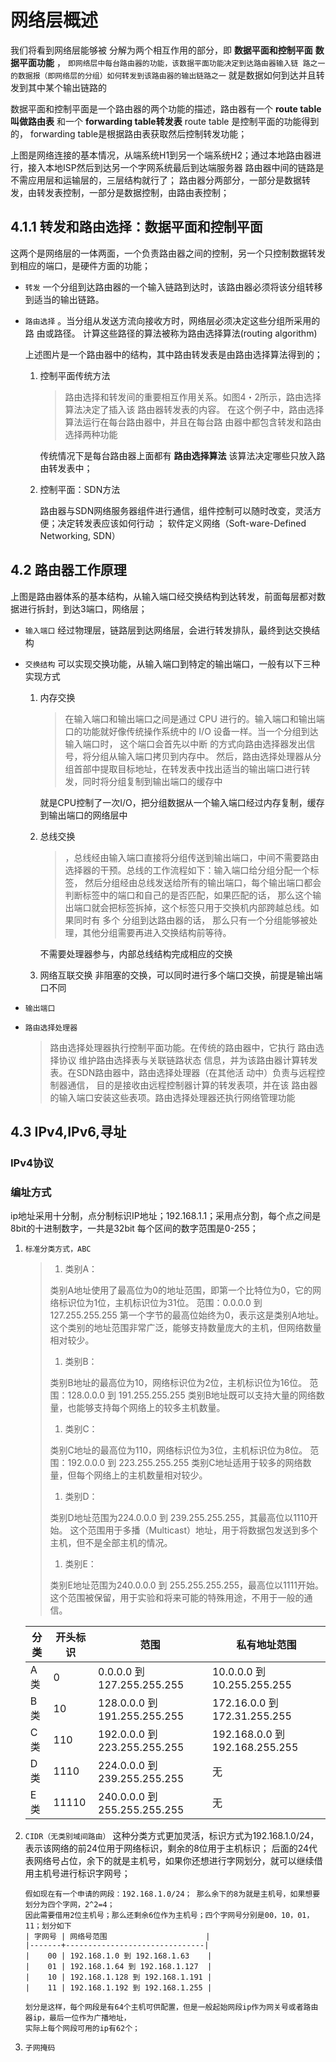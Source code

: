 * 网络层概述
我们将看到网络层能够被 分解为两个相互作用的部分，即 *数据平面和控制平面*  *数据平面功能* ，
=即网络层中每台路由器的功能，该数据平面功能决定到达路由器输入链 路之一的数据报（即网络层的分组）如何转发到该路由器的输出链路之一=
就是数据如何到达并且转发到其中某个输出链路的

数据平面和控制平面是一个路由器的两个功能的描述，路由器有一个 *route table 叫做路由表* 和一个 *forwarding table转发表* route table
是控制平面的功能得到的， forwarding table是根据路由表获取然后控制转发功能；

[[file:imag/Snipaste_2024-01-02_20-22-29.png]]

上图是网络连接的基本情况，从端系统H1到另一个端系统H2；通过本地路由器进行，接入本地ISP然后到达另一个字网系统最后到达端服务器
路由器中间的链路是不需应用层和运输层的，三层结构就行了；
路由器分两部分，一部分是数据转发，由转发表控制，一部分是数据控制，由路由表控制；

** 4.1.1 转发和路由选择：数据平面和控制平面

这两个是网络层的一体两面，一个负责路由器之间的控制，另一个只控制数据转发到相应的端口，是硬件方面的功能；

+ =转发= 一个分组到达路由器的一个输入链路到达时，该路由器必须将该分组转移到适当的输出链路。
+ =路由选择= 。当分组从发送方流向接收方时，网络层必须决定这些分组所采用的路 由或路径。
  计算这些路径的算法被称为路由选择算法(routing algorithm)

  [[file:imag/Snipaste_2024-01-02_20-35-42.png]]

  上述图片是一个路由器中的结构，其中路由转发表是由路由选择算法得到的；

  1. 控制平面传统方法
     #+begin_quote
     路由选择和转发间的重要相互作用关系。如图4・2所示，路由选择算法决定了插入该 路由器转发表的内容。
     在这个例子中，路由选择算法运行在每台路由器中，并且在每台路由器中都包含转发和路由选择两种功能
     #+end_quote
     传统情况下是每台路由器上面都有 *路由选择算法* 该算法决定哪些只放入路由转发表中；

  2. 控制平面：SDN方法
     [[file:imag/Snipaste_2024-01-02_20-42-13.png]]

     路由器与SDN网络服务器组件进行通信，组件控制可以随时改变，灵活方便；决定转发表应该如何行动 ；
     软件定义网络（Soft-ware-Defined Networking, SDN）


** 4.2 路由器工作原理

[[file:imag/Snipaste_2024-01-02_20-47-41.png]]

上图是路由器体系的基本结构，从输入端口经交换结构到达转发，前面每层都对数据进行拆封，到达3端口，网络层；

+ =输入端口=
  [[file:imag/Snipaste_2024-01-02_20-53-50.png]]
  经过物理层，链路层到达网络层，会进行转发排队，最终到达交换结构
+ =交换结构=
  可以实现交换功能，从输入端口到特定的输出端口，一般有以下三种实现方式
  1) 内存交换
     [[file:imag/Snipaste_2024-01-02_20-57-24.png]]
     #+begin_quote
     在输入端口和输出端口之间是通过 CPU 进行的。输入端口和输出端口的功能就好像传统操作系统中的 I/O 设备一样。当一个分组到达输入端口时，
     这个端口会首先以中断 的方式向路由选择器发出信号，将分组从输入端口拷贝到内存中。
     然后，路由选择处理器从分组首部中提取目标地址，在转发表中找出适当的输出端口进行转发，同时将分组复制到输出端口的缓存中
     #+end_quote
     就是CPU控制了一次I/O，把分组数据从一个输入端口经过内存复制，缓存到输出端口的网络层中
  2) 总线交换
     [[file:imag/Snipaste_2024-01-02_21-01-18.png]]
     #+begin_quote
     ，总线经由输入端口直接将分组传送到输出端口，中间不需要路由选择器的干预。总线的工作流程如下：输入端口给分组分配一个标签，
     然后分组经由总线发送给所有的输出端口，每个输出端口都会判断标签中的端口和自己的是否匹配，如果匹配的话，
     那么这个输出端口就会把标签拆掉，这个标签只用于交换机内部跨越总线。如果同时有 多个 分组到达路由器的话，
     那么只有一个分组能够被处理，其他分组需要再进入交换结构前等待。
     #+end_quote
     不需要处理器参与，内部总线结构完成相应的交换
  3) 网络互联交换
     [[file:imag/Snipaste_2024-01-02_21-03-56.png]]
     非阻塞的交换，可以同时进行多个端口交换，前提是输出端口不同
+ =输出端口=
  [[file:imag/Snipaste_2024-01-02_21-07-18.png]]
+ =路由选择处理器=
  #+begin_quote
  路由选择处理器执行控制平面功能。在传统的路由器中，它执行 路由选择协议
  维护路由选择表与关联链路状态信息，并为该路由器计算转发表。在SDN路由器中，路由选择处理器（在其他活 动中）负责与远程控制器通信，
  目的是接收由远程控制器计算的转发表项，并在该 路由器的输入端口安装这些表项。路由选择处理器还执行网络管理功能
  #+end_quote


** 4.3 IPv4,IPv6,寻址

*** IPv4协议

*** 编址方式

ip地址采用十分制，点分制标识IP地址；192.168.1.1；采用点分割，每个点之间是8bit的十进制数字，一共是32bit
每个区间的数字范围是0-255；

1. =标准分类方式，ABC=
   #+begin_quote
    1. 类别A：
	类别A地址使用了最高位为0的地址范围，即第一个比特位为0，它的网络标识位为1位，主机标识位为31位。
	范围：0.0.0.0 到 127.255.255.255
	第一个字节的最高位始终为0，表示这是类别A地址。
	这个类别的地址范围非常广泛，能够支持数量庞大的主机，但网络数量相对较少。

    2. 类别B：
	类别B地址的最高位为10，网络标识位为2位，主机标识位为16位。
	范围：128.0.0.0 到 191.255.255.255
	类别B地址既可以支持大量的网络数量，也能够支持每个网络上的较多主机数量。

    3. 类别C：
	类别C地址的最高位为110，网络标识位为3位，主机标识位为8位。
	范围：192.0.0.0 到 223.255.255.255
	类别C地址适用于较多的网络数量，但每个网络上的主机数量相对较少。

    4. 类别D：
	类别D地址范围为224.0.0.0 到 239.255.255.255，其最高位以1110开始。
	这个范围用于多播（Multicast）地址，用于将数据包发送到多个主机，但不是全部主机的情况。

    5. 类别E：
	类别E地址范围为240.0.0.0 到 255.255.255.255，最高位以1111开始。
	这个范围被保留，用于实验和将来可能的特殊用途，不用于一般的通信。
    #+end_quote
   | 分类 | 开头标识 | 范围                         | 私有地址范围                   |
   |-----+--------+-----------------------------+------------------------------|
   | A类  |      0 | 0.0.0.0   到 127.255.255.255 | 10.0.0.0 到 10.255.255.255    |
   | B类  |     10 | 128.0.0.0 到 191.255.255.255 | 172.16.0.0 到 172.31.255.255  |
   | C类  |    110 | 192.0.0.0 到 223.255.255.255 | 192.168.0.0 到 192.168.255.255 |
   | D类  |   1110 | 224.0.0.0 到 239.255.255.255 |         无                    |
   | E类  |  11110 | 240.0.0.0 到 255.255.255.255 |          无                   |
   
   [[file:imag/Snipaste_2024-01-07_23-19-45.png]]

2. =CIDR（无类别域间路由）=
   这种分类方式更加灵活，标识方式为192.168.1.0/24，表示该网络的前24位用于网络标识，剩余的8位用于主机标识；
   后面的24代表网络号占位，余下的就是主机号，如果你还想进行字网划分，就可以继续借用主机号进行标识字网号；

   #+begin_example
   假如现在有一个申请的网段：192.168.1.0/24； 那么余下的8为就是主机号，如果想要划分为四个字网，2^2=4；
   因此需要借用2位主机号；那么还剩余6位作为主机号；四个字网号分别是00，10，01，11；划分如下
   | 字网号 | 网络号范围                      |
   |-------+-------------------------------|
   |    00 | 192.168.1.0 到 192.168.1.63    |
   |    01 | 192.168.1.64 到 192.168.1.127  |
   |    10 | 192.168.1.128 到 192.168.1.191 |
   |    11 | 192.168.1.192 到 192.168.1.255 | 

   划分是这样，每个网段是有64个主机可供配置，但是一般起始网段ip作为网关号或者路由器ip，最后一位作为广播地址，
   实际上每个网段可用的ip有62个；
   #+end_example

3. =子网掩码=
   

  
   

   
   

  
























